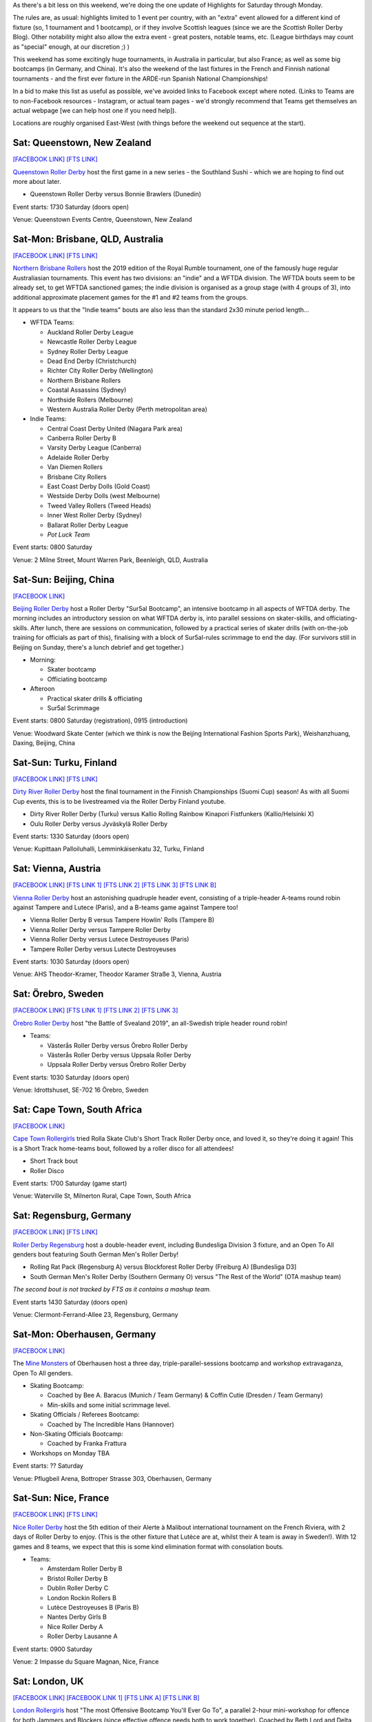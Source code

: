 .. title: Weekend Highlights: 08 June 2019
.. slug: weekendhighlights-08062019
.. date: 2019-06-04 14:10 UTC+01:00
.. tags: weekend highlights, austrian roller derby, australian roller derby, new zealand roller derby, chinese roller derby, swedish roller derby, finnish roller derby, german roller derby, british roller derby, scottish roller derby, welsh roller derby, spanish roller derby, national tournaments, mexican roller derby, argentine roller derby, french roller derby
.. category:
.. link:
.. description:
.. type: text
.. author: aoanla

As there's a bit less on this weekend, we're doing the one update of Highlights for Saturday through Monday.

The rules are, as usual: highlights limited to 1 event per country, with an "extra" event allowed for a different kind of fixture
(so, 1 tournament and 1 bootcamp), or if they involve Scottish leagues (since we are the *Scottish* Roller Derby Blog).
Other notability might also allow the extra event - great posters, notable teams, etc. (League birthdays may count as "special" enough, at our discretion ;) )

This weekend has some excitingly huge tournaments, in Australia in particular, but also France; as well as some big bootcamps (in Germany, and China). It's also the weekend of the last fixtures in the French and Finnish national tournaments - and the first ever fixture in the ARDE-run Spanish National Championships!

In a bid to make this list as useful as possible, we've avoided links to Facebook except where noted.
(Links to Teams are to non-Facebook resources - Instagram, or actual team pages - we'd strongly recommend that Teams
get themselves an actual webpage [we can help host one if you need help]).

Locations are roughly organised East-West (with things before the weekend out sequence at the start).

.. image:: /images/2019/06/08Jun-wkly-map.png
  :alt: Map of all events (coded by type)

..



Sat: Queenstown, New Zealand
--------------------------------

`[FACEBOOK LINK]`__
`[FTS LINK]`__

.. __: https://www.facebook.com/events/2284106951849123/
.. __: http://flattrackstats.com/bouts/110289/overview

`Queenstown Roller Derby`_ host the first game in a new series - the Southland Sushi - which we are hoping to find out more about later.

.. _Queenstown Roller Derby: https://www.instagram.com/queenstown_roller_derby/

- Queenstown Roller Derby versus Bonnie Brawlers (Dunedin)

Event starts: 1730 Saturday (doors open)

Venue: Queenstown Events Centre, Queenstown, New Zealand

Sat-Mon: Brisbane, QLD, Australia
-----------------------------------

`[FACEBOOK LINK]`__
`[FTS LINK]`__

.. __: https://www.facebook.com/events/357968664815055/
.. __: http://flattrackstats.com/tournaments/110290

`Northern Brisbane Rollers`_ host the 2019 edition of the Royal Rumble tournament, one of the famously huge regular Australiasian tournaments. This event has two divisions: an "indie" and a WFTDA division. The WFTDA bouts seem to be already set, to get WFTDA sanctioned games; the indie division is organised as a group
stage (with 4 groups of 3), into additional approximate placement games for the #1 and #2 teams from the groups.

It appears to us that the "Indie teams" bouts are also less than the standard 2x30 minute period length...

.. _Northern Brisbane Rollers: http://northernbrisbanerollers.com.au/

- WFTDA Teams:

  - Auckland Roller Derby League
  - Newcastle Roller Derby League
  - Sydney Roller Derby League
  - Dead End Derby (Christchurch)
  - Richter City Roller Derby (Wellington)
  - Northern Brisbane Rollers
  - Coastal Assassins (Sydney)
  - Northside Rollers (Melbourne)
  - Western Australia Roller Derby (Perth metropolitan area)

- Indie Teams:

  - Central Coast Derby United (Niagara Park area)
  - Canberra Roller Derby B
  - Varsity Derby League (Canberra)
  - Adelaide Roller Derby
  - Van Diemen Rollers
  - Brisbane City Rollers
  - East Coast Derby Dolls (Gold Coast)
  - Westside Derby Dolls (west Melbourne)
  - Tweed Valley Rollers (Tweed Heads)
  - Inner West Roller Derby (Sydney)
  - Ballarat Roller Derby League
  - *Pot Luck Team*

Event starts: 0800 Saturday

Venue: 2 Milne Street, Mount Warren Park, Beenleigh, QLD, Australia


Sat-Sun: Beijing, China
--------------------------------

`[FACEBOOK LINK]`__

.. __: https://www.facebook.com/events/333943183987623/

`Beijing Roller Derby`_ host a Roller Derby "Sur5al Bootcamp", an intensive bootcamp in all aspects of WFTDA derby. The morning includes an introductory session on what WFTDA derby is, into parallel sessions on skater-skills, and officiating-skills. After lunch, there are sessions on
communication, followed by a practical series of skater drills (with on-the-job training for officials as part of this), finalising with a block of Sur5al-rules scrimmage to end the day.
(For survivors still in Beijing on Sunday, there's a lunch debrief and get together.)

.. _Beijing Roller Derby: https://beijingrollerderby.weebly.com/

- Morning:

  - Skater bootcamp
  - Officiating bootcamp

- Afteroon

  - Practical skater drills & officiating
  - Sur5al Scrimmage


Event starts: 0800 Saturday (registration), 0915 (introduction)

Venue: Woodward Skate Center (which we think is now the Beijing International Fashion Sports Park), Weishanzhuang, Daxing, Beijing, China

Sat-Sun: Turku, Finland
--------------------------------

`[FACEBOOK LINK]`__
`[FTS LINK]`__

.. __: https://www.facebook.com/events/599206623933289/
.. __: http://flattrackstats.com/tournaments/106172/overview

`Dirty River Roller Derby`_ host the final tournament in the Finnish Championships (Suomi Cup) season! As with all Suomi Cup events, this is
to be livestreamed via the Roller Derby Finland youtube.

.. _Dirty River Roller Derby: https://dirtyriverrollerderby.com/

- Dirty River Roller Derby (Turku) versus Kallio Rolling Rainbow Kinapori Fistfunkers (Kallio/Helsinki X)
- Oulu Roller Derby versus Jyväskylä Roller Derby

Event starts: 1330 Saturday (doors open)

Venue: Kupittaan Palloiluhalli, Lemminkäisenkatu 32, Turku, Finland

Sat: Vienna, Austria
--------------------------------

`[FACEBOOK LINK]`__
`[FTS LINK 1]`__
`[FTS LINK 2]`__
`[FTS LINK 3]`__
`[FTS LINK B]`__

.. __: https://www.facebook.com/events/329683421260616/
.. __: http://flattrackstats.com/node/108329
.. __: http://flattrackstats.com/node/108330
.. __: http://flattrackstats.com/node/108331
.. __: http://flattrackstats.com/node/108332

`Vienna Roller Derby`_ host an astonishing quadruple header event, consisting of a triple-header A-teams round robin against
Tampere and Lutece (Paris), and a B-teams game against Tampere too!

.. _Vienna Roller Derby: http://www.viennarollerderby.org/

- Vienna Roller Derby B versus Tampere Howlin' Rolls (Tampere B)
- Vienna Roller Derby versus Tampere Roller Derby
- Vienna Roller Derby versus Lutece Destroyeuses (Paris)
- Tampere Roller Derby versus Lutecte Destroyeuses

Event starts: 1030 Saturday (doors open)

Venue: AHS Theodor-Kramer, Theodor Karamer Straße 3, Vienna, Austria


Sat: Örebro, Sweden
--------------------------------

`[FACEBOOK LINK]`__
`[FTS LINK 1]`__
`[FTS LINK 2]`__
`[FTS LINK 3]`__

.. __: https://www.facebook.com/events/333498614025628/
.. __: http://flattrackstats.com/bouts/110240/overview
.. __: http://flattrackstats.com/bouts/110241/overview
.. __: http://flattrackstats.com/bouts/110242/overview

`Örebro Roller Derby`_ host "the Battle of Svealand 2019", an all-Swedish triple header round robin!

.. _Örebro Roller Derby: http://orebrorollerderby.se/

- Teams:

  - Västerås Roller Derby versus Örebro Roller Derby
  - Västerås Roller Derby versus Uppsala Roller Derby
  - Uppsala Roller Derby versus Örebro Roller Derby

Event starts: 1030 Saturday (doors open)

Venue: 	Idrottshuset, SE-702 16 Örebro, Sweden

Sat: Cape Town, South Africa
--------------------------------

`[FACEBOOK LINK]`__

.. __: https://www.facebook.com/events/454995141742222/

`Cape Town Rollergirls`_ tried Rolla Skate Club's Short Track Roller Derby once, and loved it, so they're doing it again!
This is a Short Track home-teams bout, followed by a roller disco for all attendees!

.. _Cape Town Rollergirls: http://www.capetownrollergirls.com/

- Short Track bout
- Roller Disco

Event starts: 1700 Saturday (game start)

Venue: Waterville St, Milnerton Rural, Cape Town, South Africa


Sat: Regensburg, Germany
--------------------------------

`[FACEBOOK LINK]`__
`[FTS LINK]`__

.. __: https://www.facebook.com/events/2763434403731480/
.. __: http://flattrackstats.com/tournaments/107938/overview

`Roller Derby Regensburg`_ host a double-header event, including Bundesliga Division 3 fixture, and an Open To All genders bout featuring
South German Men's Roller Derby!

.. _Roller Derby Regensburg: http://esv1927.de/rollerderby/

- Rolling Rat Pack (Regensburg A) versus Blockforest Roller Derby (Freiburg A) [Bundesliga D3]
- South German Men's Roller Derby (Southern Germany O) versus "The Rest of the World" (OTA mashup team)

*The second bout is not tracked by FTS as it contains a mashup team.*

Event starts 1430 Saturday (doors open)

Venue: Clermont-Ferrand-Allee 23, Regensburg, Germany


Sat-Mon: Oberhausen, Germany
--------------------------------

`[FACEBOOK LINK]`__

.. __: https://www.facebook.com/events/839282146433819/

The `Mine Monsters`_ of Oberhausen host a three day, triple-parallel-sessions bootcamp and workshop extravaganza, Open To All genders.

.. _Mine Monsters: http://minemonsters.de/

- Skating Bootcamp:

  - Coached by Bee A. Baracus (Munich / Team Germany) & Coffin Cutie (Dresden / Team Germany)
  - Min-skills and some initial scrimmage level.

- Skating Officials / Referees Bootcamp:

  - Coached by The Incredible Hans (Hannover)

- Non-Skating Officials Bootcamp:

  - Coached by Franka Frattura

- Workshops on Monday TBA

Event starts: ?? Saturday

Venue: Pflugbeil Arena, Bottroper Strasse 303, Oberhausen, Germany

Sat-Sun: Nice, France
--------------------------------

`[FACEBOOK LINK]`__
`[FTS LINK]`__

.. __: https://www.facebook.com/events/263121101223855/
.. __: http://flattrackstats.com/tournaments/110291

`Nice Roller Derby`_ host the 5th edition of their Alerte à Malibout international tournament on the French Riviera, with 2 days of Roller Derby to enjoy. (This is the other fixture that Lutèce are at, whilst their A team is away in Sweden!). With 12 games and 8 teams, we expect that this is some kind elimination format with consolation bouts.

.. _Nice Roller Derby: https://www.instagram.com/nice_roller_derby/

- Teams:

  - Amsterdam Roller Derby B
  - Bristol Roller Derby B
  - Dublin Roller Derby C
  - London Rockin Rollers B
  - Lutèce Destroyeuses B (Paris B)
  - Nantes Derby Girls B
  - Nice Roller Derby A
  - Roller Derby Lausanne A

Event starts: 0900 Saturday

Venue: 2 Impasse du Square Magnan, Nice, France

Sat: London, UK
--------------------------------

`[FACEBOOK LINK]`__
`[FACEBOOK LINK 1]`__
`[FTS LINK A]`__
`[FTS LINK B]`__


.. __: https://www.facebook.com/events/180657312834785/
.. __: https://www.facebook.com/events/1175343952643365/
.. __: http://flattrackstats.com/node/109895
.. __: http://flattrackstats.com/node/109896

`London Rollergirls`_ host "The most Offensive Bootcamp You'll Ever Go To", a parallel 2-hour mini-workshop for offence for both
Jammers and Blockers (since effective offence needs both to work together). Coached by Beth Lord and Delta Strike.

This is followed by a double-header event, featuring, most excitingly, the best 2019 French National Champions, Nothing Toulouse against London A, in London's first home bout of the year!

.. _London Rollergirls: http://londonrollergirls.com/

- Offence (Jammer & Blocker) Workshop
- London Brawling (London A) versus Nothing Toulouse (Toulouse A)
- London Brawl Saints (London B) versus Hellfire Harlots (Nottingham A)

Event starts: 1300 Saturday (workshop), 1630 (bouts)

Venue: Tottenham Green Pools & Fitness, 1 Philip Lane, London, United Kingdom


Sat: Mold, Flintshire, Wales
--------------------------------

`[FACEBOOK LINK]`__
`[FTS LINK]`__

.. __: https://www.facebook.com/events/291611515116306/
.. __: http://flattrackstats.com/tournaments/106482/overview

`North Wales Roller Derby`_ host the next fixture of the British Champs Tier 2M North, a triple header event.

.. _North Wales Roller Derby: http://northwalesrollerderby.com/

- Bairn City Rollers (OTA) versus Tyne and Fear Roller Derby B
- Knights of Oldham Roller Derby versus The Inhuman League
- North Wales Roller Derby Men versus Teesside Skate Invaders

Event starts: 1330 Saturday (doors open)

Venue: Deeside Leisure Centre, Chester Rd, Mold, Flintshire, Wales


Sat: Glasgow, Scotland
--------------------------------

`[FACEBOOK LINK]`__
`[FTS LINK]`__

.. __: https://www.facebook.com/events/2106584422972996/
.. __: http://flattrackstats.com/bouts/110286/overview

`Mean City Roller Derby`_ host a double-header event, with two OTA bouts.

.. _Mean City Roller Derby: https://www.instagram.com/mean_city_roller_derby/

- Rookie OTA bout
- Mean City Roller Derby (Glasgow O) versus Fear & Lothian (Edinburgh O)


*The Rookie bout is not listed in FTS, as they are mashup teams.*

Event starts: 1130 Saturday (doors open)

Venue: ARC Health & Fitness, Cowcaddens Road, Glasgow, Scotland


Sat: Greystones, Ireland
--------------------------------

`[FACEBOOK LINK]`__
`[FTS LINK 1]`__
`[FTS LINK 2]`__

.. __: https://www.facebook.com/events/596004274251374/
.. __: http://flattrackstats.com/node/108775
.. __: http://flattrackstats.com/node/108776

`Dublin Roller Derby`_ host an international WFTDA-sanctioned triple header, as Birmingham's Central City come over from the UK... and Calgary
Roller Derby travel a bit further from Canada!

.. _Dublin Roller Derby: http://www.dublinrollerderby.com/

- Dublin Roller Derby versus Calgary Roller Derby All Stars
- Mixed scrimmage (open subscription, )
- Calgary All Stars versus Central City Roller Derby (Birmingham)

Event starts: 1115 Saturday (first bout)

Venue: Shoreline Leisure Greystones, Mill Road, Greystones, Ireland

Sat-Sun: Valencia, Spain
--------------------------------

`[FACEBOOK LINK]`__
`[FTS LINK]`__

.. __: https://www.facebook.com/events/2324609651088003/
.. __: http://flattrackstats.com/tournaments/109701/overview

`Rayo Dockers`_ host the first ever Division 1 Qualifiers for the `ARDE`_ Spanish National Championships. (You can read a bit more about the structure `here`_). This is a 5 team round robin tournament, where the top rated teams will play once again in the Finals in August, to determine the first ever ARDE Champion!

.. _Rayo Dockers: https://www.instagram.com/valenciarollerderby/
.. _ARDE: http://arderollerderby.es/
.. _here: https://www.scottishrollerderbyblog.com/posts/2019/05/arde-spanish-champs-2019/

- Teams:

  - Rayo Dockers (Valencia)
  - Black Thunders Derby Dames (Madrid)
  - Roller Derby Madrid
  - Sicarias del Cierzo (Zaragoza)
  - Ingles de Acero (Barcelona)

Event starts: 0900 Saturday (first bout)

Venue: Pavelló Malva-Rosa, C/ Isabel de Villena 161, Valencia, Spain

Sun: Buenos Aires, Argentina
--------------------------------

`[FACEBOOK LINK]`__
`[FTS LINK]`__

.. __: https://www.facebook.com/events/856661544706612/
.. __: http://flattrackstats.com/node/110280

`Chat Noir`_ host a double header of Roller Derby action, with Sailor City Rollers playing apparently two bouts. (The
schedule, even this close to the event, still has a "?" for one of the teams...)

.. _Chat Noir: https://www.instagram.com/chatnoir.rd/

- Chat Noir (La Plata, Buenos Aires) versus Sailor City Rollers (Buenos Aires)
- ?? versus Sailor City Rollers

Event starts: 1330 Sunday

Venue: Club Estrella del Sur, La Plata, Buenos Aires, Argentina

Sun: Mexico City, Mexico
--------------------------------

`[FACEBOOK LINK (flyer)]`__
`[FTS LINK]`__

.. __: https://www.facebook.com/TeKillerAssRollerDerby/photos/a.326458764104337/2188455244571337/?type=3
.. __: http://flattrackstats.com/node/110279

`Liga Roller Derby Ciudad de Mexico`_ 's Tekillerass host Mexico City Roller Derby's Xolas for a game!

.. _Liga Roller Derby Ciudad de Mexico: https://www.instagram.com/tekillerassrd/

- Tekillerass (LRDCM A / Mexico City) versus Xolas (MCRD B?)

Event starts: 1400 Sunday

Venue: Deportivo Salvador Allende, Av. Antonio Díaz Soto y Gama, U.H. Vicente Guerrero, Mexico City, Mexico


..
  Sat-Sun:
  --------------------------------

  `[FACEBOOK LINK]`__
  `[FTS LINK]`__

  .. __:
  .. __:

  `Name`_ ...

  .. _Name:

  Event starts:

  Venue:
